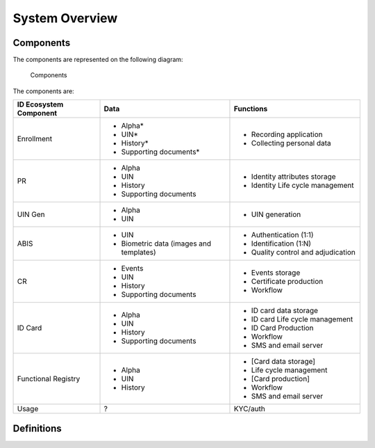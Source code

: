 
System Overview
---------------

Components
""""""""""

The components are represented on the following diagram:

.. figure:: subsystems.*

    Components
    
The components are:

.. list-table::
    :header-rows: 1
    :widths: 20 30 30
    

    * - ID Ecosystem Component
      - Data
      - Functions
      
    * - Enrollment
      - - Alpha*
        - UIN*
        - History*
        - Supporting documents*
      - - Recording application
        - Collecting personal data 

    * - PR
      - - Alpha
        - UIN
        - History
        - Supporting documents
      - - Identity attributes storage
        - Identity Life cycle management
        
    * - UIN Gen
      - - Alpha
        - UIN
      - - UIN generation

    * - ABIS
      - - UIN
        - Biometric data (images and templates)
      - - Authentication (1:1)
        - Identification (1:N)
        - Quality control and adjudication

    * - CR
      - - Events
        - UIN
        - History
        - Supporting documents
      - - Events storage
        - Certificate production
        - Workflow

    * - ID Card
      - - Alpha
        - UIN
        - History
        - Supporting documents
      - - ID card data storage
        - ID card Life cycle management
        - ID Card Production
        - Workflow
        - SMS and email server

    * - Functional Registry
      - - Alpha
        - UIN
        - History
      - - [Card data storage]
        - Life cycle management
        - [Card production]
        - Workflow
        - SMS and email server

    * - Usage
      - ?
      - KYC/auth



Definitions
"""""""""""

.. glossary::

    **CR**
        Civil Registry. The system in charge of the continuous, permanent, compulsory and universal recording
        of the occurrence and characteristics of vital events pertaining to the population, as provided
        through decree or regulation in accordance with the legal requirements in each country.
        
    **Functional systems and registers**
        Managing data including voter rolls, land registry, vehicle registration, passport, residence registry,
        education, health and benefits.
    
    **PR**
        Population Registry. The system in charge of the recording of selected information pertaining to each member
        of the resident population of a country.

        
    **Mime Types**
        Mime type definitions are spread across several resources. The mime type definitions should be in compliance with
        `RFC 6838 <http://tools.ietf.org/html/rfc6838>`_.

        Some examples of possible mime type definitions:

        .. code-block:: guess

            text/plain; charset=utf-8
            application/json
            application/vnd.github+json
            application/vnd.github.v3+json
            application/vnd.github.v3.raw+json
            application/vnd.github.v3.text+json
            application/vnd.github.v3.html+json
            application/vnd.github.v3.full+json
            application/vnd.github.v3.diff
            application/vnd.github.v3.patch

    **HTTP Status Codes**
        The HTTP Status Codes are used to indicate the status of the executed operation. The available status codes are
        described by `RFC 7231 <http://tools.ietf.org/html/rfc7231#section-6>`_ and in the
        `IANA Status Code Registry <http://www.iana.org/assignments/http-status-codes/http-status-codes.xhtml>`_.

    **UIN**
        Unique Identity Number.
    

